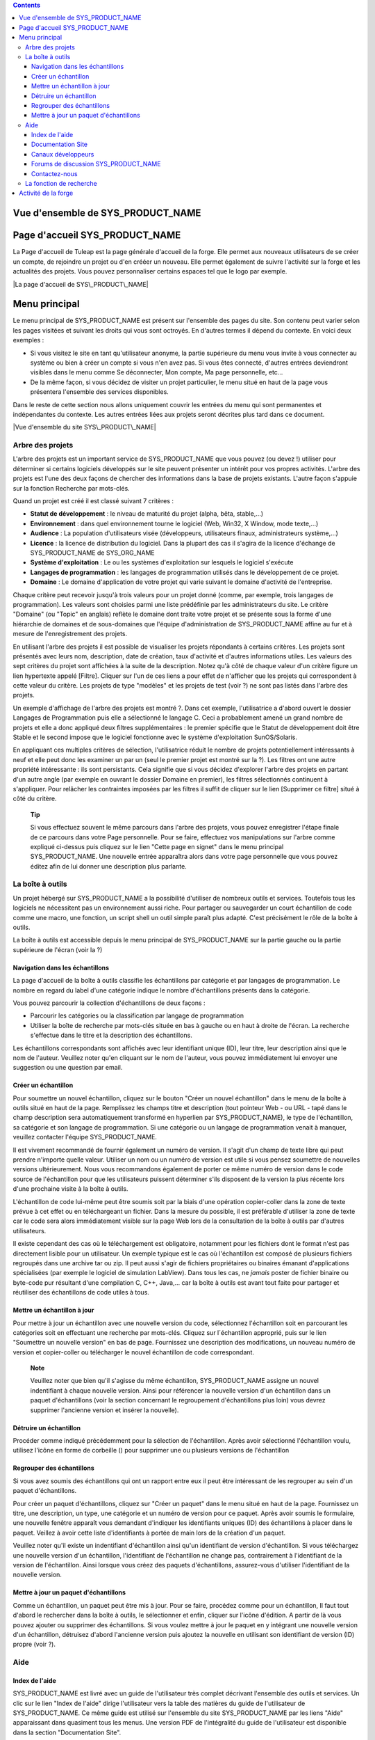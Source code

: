 .. contents::
   :depth: 3
..

Vue d'ensemble de SYS\_PRODUCT\_NAME
====================================

Page d'accueil SYS\_PRODUCT\_NAME
=================================

La Page d'accueil de Tuleap est la page générale d'accueil de la forge.
Elle permet aux nouveaux utilisateurs de se créer un compte, de
rejoindre un projet ou d'en crééer un nouveau. Elle permet également de
suivre l'activité sur la forge et les actualités des projets. Vous
pouvez personnaliser certains espaces tel que le logo par exemple.

|La page d'accueil de SYS\_PRODUCT\_NAME|

Menu principal
==============

Le menu principal de SYS\_PRODUCT\_NAME est présent sur l'ensemble des
pages du site. Son contenu peut varier selon les pages visitées et
suivant les droits qui vous sont octroyés. En d'autres termes il dépend
du contexte. En voici deux exemples :

-  Si vous visitez le site en tant qu'utilisateur anonyme, la partie
   supérieure du menu vous invite à vous connecter au système ou bien à
   créer un compte si vous n'en avez pas. Si vous êtes connecté,
   d'autres entrées deviendront visibles dans le menu comme Se
   déconnecter, Mon compte, Ma page personnelle, etc…

-  De la même façon, si vous décidez de visiter un projet particulier,
   le menu situé en haut de la page vous présentera l'ensemble des
   services disponibles.

Dans le reste de cette section nous allons uniquement couvrir les
entrées du menu qui sont permanentes et indépendantes du contexte. Les
autres entrées liées aux projets seront décrites plus tard dans ce
document.

|Vue d'ensemble du site SYS\_PRODUCT\_NAME|

Arbre des projets
-----------------

L'arbre des projets est un important service de SYS\_PRODUCT\_NAME que
vous pouvez (ou devez !) utiliser pour déterminer si certains logiciels
développés sur le site peuvent présenter un intérêt pour vos propres
activités. L'arbre des projets est l'une des deux façons de chercher des
informations dans la base de projets existants. L'autre façon s'appuie
sur la fonction Recherche par mots-clés.

|Exemple de navigation dans l'arbre des projets|

Quand un projet est créé il est classé suivant 7 critères :

-  **Statut de développement** : le niveau de maturité du projet (alpha,
   bêta, stable,...)

-  **Environnement** : dans quel environnement tourne le logiciel (Web,
   Win32, X Window, mode texte,...)

-  **Audience** : La population d'utilisateurs visée (développeurs,
   utilisateurs finaux, administrateurs système,…)

-  **Licence** : la licence de distribution du logiciel. Dans la plupart
   des cas il s'agira de la licence d'échange de SYS\_PRODUCT\_NAME de
   SYS\_ORG\_NAME

-  **Système d'exploitation** : Le ou les systèmes d'exploitation sur
   lesquels le logiciel s'exécute

-  **Langages de programmation** : les langages de programmation
   utilisés dans le développement de ce projet.

-  **Domaine** : Le domaine d'application de votre projet qui varie
   suivant le domaine d'activité de l'entreprise.

Chaque critère peut recevoir jusqu'à trois valeurs pour un projet donné
(comme, par exemple, trois langages de programmation). Les valeurs sont
choisies parmi une liste prédéfinie par les administrateurs du site. Le
critère "Domaine" (ou "Topic" en anglais) reflète le domaine dont traite
votre projet et se présente sous la forme d'une hiérarchie de domaines
et de sous-domaines que l'équipe d'administration de SYS\_PRODUCT\_NAME
affine au fur et à mesure de l'enregistrement des projets.

En utilisant l'arbre des projets il est possible de visualiser les
projets répondants à certains critères. Les projets sont présentés avec
leurs nom, description, date de création, taux d'activité et d'autres
informations utiles. Les valeurs des sept critères du projet sont
affichées à la suite de la description. Notez qu'à côté de chaque valeur
d'un critère figure un lien hypertexte appelé [Filtre]. Cliquer sur l'un
de ces liens a pour effet de n'afficher que les projets qui
correspondent à cette valeur du critère. Les projets de type "modèles"
et les projets de test (voir ?) ne sont pas listés dans l'arbre des
projets.

Un exemple d'affichage de l'arbre des projets est montré ?. Dans cet
exemple, l'utilisatrice a d'abord ouvert le dossier Langages de
Programmation puis elle a sélectionné le langage C. Ceci a probablement
amené un grand nombre de projets et elle a donc appliqué deux filtres
supplémentaires : le premier spécifie que le Statut de développement
doit être Stable et le second impose que le logiciel fonctionne avec le
système d'exploitation SunOS/Solaris.

En appliquant ces multiples critères de sélection, l'utilisatrice réduit
le nombre de projets potentiellement intéressants à neuf et elle peut
donc les examiner un par un (seul le premier projet est montré sur la
?). Les filtres ont une autre propriété intéressante : ils sont
persistants. Cela signifie que si vous décidez d'explorer l'arbre des
projets en partant d'un autre angle (par exemple en ouvrant le dossier
Domaine en premier), les filtres sélectionnés continuent à s'appliquer.
Pour relâcher les contraintes imposées par les filtres il suffit de
cliquer sur le lien [Supprimer ce filtre] situé à côté du critère.

    **Tip**

    Si vous effectuez souvent le même parcours dans l'arbre des projets,
    vous pouvez enregistrer l'étape finale de ce parcours dans votre
    Page personnelle. Pour se faire, effectuez vos manipulations sur
    l'arbre comme expliqué ci-dessus puis cliquez sur le lien "Cette
    page en signet" dans le menu principal SYS\_PRODUCT\_NAME. Une
    nouvelle entrée apparaîtra alors dans votre page personnelle que
    vous pouvez éditez afin de lui donner une description plus parlante.

La boîte à outils
-----------------

Un projet hébergé sur SYS\_PRODUCT\_NAME a la possibilité d'utiliser de
nombreux outils et services. Toutefois tous les logiciels ne nécessitent
pas un environnement aussi riche. Pour partager ou sauvegarder un court
échantillon de code comme une macro, une fonction, un script shell un
outil simple paraît plus adapté. C'est précisément le rôle de la boîte à
outils.

La boîte à outils est accessible depuis le menu principal de
SYS\_PRODUCT\_NAME sur la partie gauche ou la partie supérieure de
l'écran (voir la ?)

Navigation dans les échantillons
~~~~~~~~~~~~~~~~~~~~~~~~~~~~~~~~

La page d'accueil de la boîte à outils classifie les échantillons par
catégorie et par langages de programmation. Le nombre en regard du label
d'une catégorie indique le nombre d'échantillons présents dans la
catégorie.

Vous pouvez parcourir la collection d'échantillons de deux façons :

-  Parcourir les catégories ou la classification par langage de
   programmation

-  Utiliser la boîte de recherche par mots-clés située en bas à gauche
   ou en haut à droite de l'écran. La recherche s'effectue dans le titre
   et la description des échantillons.

Les échantillons correspondants sont affichés avec leur identifiant
unique (ID), leur titre, leur description ainsi que le nom de l'auteur.
Veuillez noter qu'en cliquant sur le nom de l'auteur, vous pouvez
immédiatement lui envoyer une suggestion ou une question par email.

|Liste des échantillons de code dans la catégorie 'HTML Manipulation'|

Créer un échantillon
~~~~~~~~~~~~~~~~~~~~

Pour soumettre un nouvel échantillon, cliquez sur le bouton "Créer un
nouvel échantillon" dans le menu de la boîte à outils situé en haut de
la page. Remplissez les champs titre et description (tout pointeur Web -
ou URL - tapé dans le champ description sera automatiquement transformé
en hyperlien par SYS\_PRODUCT\_NAME), le type de l'échantillon, sa
catégorie et son langage de programmation. Si une catégorie ou un
langage de programmation venait à manquer, veuillez contacter l'équipe
SYS\_PRODUCT\_NAME.

Il est vivement recommandé de fournir également un numéro de version. Il
s'agit d'un champ de texte libre qui peut prendre n'importe quelle
valeur. Utiliser un nom ou un numéro de version est utile si vous pensez
soumettre de nouvelles versions ultérieurement. Nous vous recommandons
également de porter ce même numéro de version dans le code source de
l'échantillon pour que les utilisateurs puissent déterminer s'ils
disposent de la version la plus récente lors d'une prochaine visite à la
boîte à outils.

L'échantillon de code lui-même peut être soumis soit par la biais d'une
opération copier-coller dans la zone de texte prévue à cet effet ou en
téléchargeant un fichier. Dans la mesure du possible, il est préférable
d'utiliser la zone de texte car le code sera alors immédiatement visible
sur la page Web lors de la consultation de la boîte à outils par
d'autres utilisateurs.

Il existe cependant des cas où le téléchargement est obligatoire,
notamment pour les fichiers dont le format n'est pas directement lisible
pour un utilisateur. Un exemple typique est le cas où l'échantillon est
composé de plusieurs fichiers regroupés dans une archive tar ou zip. Il
peut aussi s'agir de fichiers propriétaires ou binaires émanant
d'applications spécialisées (par exemple le logiciel de simulation
LabView). Dans tous les cas, ne *jamais* poster de fichier binaire ou
byte-code pur résultant d'une compilation C, C++, Java,... car la boîte
à outils est avant tout faite pour partager et réutiliser des
échantillons de code utiles à tous.

Mettre un échantillon à jour
~~~~~~~~~~~~~~~~~~~~~~~~~~~~

Pour mettre à jour un échantillon avec une nouvelle version du code,
sélectionnez l'échantillon soit en parcourant les catégories soit en
effectuant une recherche par mots-clés. Cliquez sur l´échantillon
approprié, puis sur le lien "Soumettre un nouvelle version" en bas de
page. Fournissez une description des modifications, un nouveau numéro de
version et copier-coller ou télécharger le nouvel échantillon de code
correspondant.

    **Note**

    Veuillez noter que bien qu'il s'agisse du même échantillon,
    SYS\_PRODUCT\_NAME assigne un nouvel indentifiant à chaque nouvelle
    version. Ainsi pour référencer la nouvelle version d'un échantillon
    dans un paquet d'échantillons (voir la section concernant le
    regroupement d'échantillons plus loin) vous devrez supprimer
    l'ancienne version et insérer la nouvelle).

Détruire un échantillon
~~~~~~~~~~~~~~~~~~~~~~~

Procéder comme indiqué précédemment pour la sélection de l'échantillon.
Après avoir sélectionné l'échantillon voulu, utilisez l'icône en forme
de corbeille (|image4|) pour supprimer une ou plusieurs versions de
l'échantillon

Regrouper des échantillons
~~~~~~~~~~~~~~~~~~~~~~~~~~

Si vous avez soumis des échantillons qui ont un rapport entre eux il
peut être intéressant de les regrouper au sein d'un paquet
d'échantillons.

Pour créer un paquet d'échantillons, cliquez sur "Créer un paquet" dans
le menu situé en haut de la page. Fournissez un titre, une description,
un type, une catégorie et un numéro de version pour ce paquet. Après
avoir soumis le formulaire, une nouvelle fenêtre apparaît vous demandant
d'indiquer les identifiants uniques (ID) des échantillons à placer dans
le paquet. Veillez à avoir cette liste d'identifiants à portée de main
lors de la création d'un paquet.

Veuillez noter qu'il existe un indentifiant d'échantillon ainsi qu'un
identifiant de version d'échantillon. Si vous téléchargez une nouvelle
version d'un échantillon, l'identifiant de l'échantillon ne change pas,
contrairement à l'identifiant de la version de l'échantillon. Ainsi
lorsque vous créez des paquets d'échantillons, assurez-vous d'utiliser
l'identifiant de la nouvelle version.

Mettre à jour un paquet d'échantillons
~~~~~~~~~~~~~~~~~~~~~~~~~~~~~~~~~~~~~~

Comme un échantillon, un paquet peut être mis à jour. Pour se faire,
procédez comme pour un échantillon, Il faut tout d'abord le rechercher
dans la boîte à outils, le sélectionner et enfin, cliquer sur l'icône
d'édition. A partir de là vous pouvez ajouter ou supprimer des
échantillons. Si vous voulez mettre à jour le paquet en y intégrant une
nouvelle version d'un échantillon, détruisez d'abord l'ancienne version
puis ajoutez la nouvelle en utilisant son identifiant de version (ID)
propre (voir ?).

Aide
----

Index de l'aide
~~~~~~~~~~~~~~~

SYS\_PRODUCT\_NAME est livré avec un guide de l'utilisateur très complet
décrivant l'ensemble des outils et services. Un clic sur le lien "Index
de l'aide" dirige l'utilisateur vers la table des matières du guide de
l'utilisateur de SYS\_PRODUCT\_NAME. Ce même guide est utilisé sur
l'ensemble du site SYS\_PRODUCT\_NAME par les liens "Aide" apparaissant
dans quasiment tous les menus. Une version PDF de l'intégralité du guide
de l'utilisateur est disponible dans la section "Documentation Site".

Documentation Site
~~~~~~~~~~~~~~~~~~

Le lien "Documentation Site" est le point d'entrée vers l'ensemble de la
documentation relative à l'ensemble du site SYS\_PRODUCT\_NAME. Son
contenu est variable mais il comporte en général le guide utilisateur,
des présentations et d'autres documents importants maintenus par
l'équipe SYS\_PRODUCT\_NAME. Lisez-les attentivement.

Canaux développeurs
~~~~~~~~~~~~~~~~~~~

L'un des objectifs prioritaires du site SYS\_PRODUCT\_NAME est de
devenir le forum d'échange des développeurs logiciels quelle que soit
l'organisation à laquelle ils appartiennent.

C'est pour cette raison que SYS\_PRODUCT\_NAME propose une série de
listes de distribution (appelée Canaux Développeurs) auxquelles toute
personne, y compris un utilisateur non enregistré de SYS\_PRODUCT\_NAME,
peut souscrire. Chaque canal est dédié à un sujet particulier. La
création de nouveaux canaux est sous la responsabilité des
administrateurs du site SYS\_PRODUCT\_NAME.

Les Canaux Développeurs de SYS\_PRODUCT\_NAME présentent un certain
nombre de caractéristiques intéressantes :

-  Les opérations d'abonnement et le désabonnement au canal peuvent être
   effectués par l'utilisateur lui-même à travers l'interface Web de
   SYS\_PRODUCT\_NAME.

-  Tous les messages adressés au canal sont archivés et sont donc
   consultables à tout moment. (Dans le futur, il sera aussi possible
   d'effectuer des recherches par mots-clés).

-  Les abonnés peuvent demander à recevoir une version condensée des
   échanges plutôt que chaque message individuellement.

Forums de discussion SYS\_PRODUCT\_NAME
~~~~~~~~~~~~~~~~~~~~~~~~~~~~~~~~~~~~~~~

Les forums de discussion SYS\_PRODUCT\_NAME proposent une alternative au
Canaux Développeurs. Il s'agit de forums d'échange dont l'objectif est
d'améliorer la communication entre les utilisateurs de
SYS\_PRODUCT\_NAME et l'équipe en charge de l'administration du site. On
y trouve des forums où il est possible de demander de l'aide, d'envoyer
des suggestions, des demandes de nouvelles fonctionnalités ou de
nouvelles catégories pour l'arbre des projets par exemple, etc…

Ces forums sont entièrement basés web ce qui implique d'utiliser
l'interface web de SYS\_PRODUCT\_NAME pour lire ou poster un message.
Toutefois l'utilisateur a la possibilité de placer un forum sous
surveillance afin de recevoir par email tous les échanges qui ont lieu
sur le forum.

Contactez-nous
~~~~~~~~~~~~~~

En plus des forums de discussion, vous pouvez toujours utiliser le lien
"Contactez-nous" pour contacter l'équipe SYS\_PRODUCT\_NAME.

N'hésitez pas à faire usage de ce lien dès que vous en ressentez le
besoin. Nous sommes là pour vous aider.

La fonction de recherche
------------------------

SYS\_PRODUCT\_NAME vous permet d'effectuer une recherche par mots-clés
sur quasiment toutes les informations disponibles sur le site. Lorsque
vous vous trouvez sur la page d'accueil de SYS\_PRODUCT\_NAME vous
pouvez rechercher des informations dans les ressources suivantes :

-  **Les projets logiciels** : les mots-clés sont recherchés dans le nom
   et les descriptions courte et longue des projets. Ce mécanisme de
   recherche est très complémentaire avec l'arbre des projets (voir ?).

-  **Boîte à outils** : vous pouvez effectuer une recherche par
   mots-clés dans les échantillons de code disponibles dans la boîte à
   outils de SYS\_PRODUCT\_NAME (voir ?). La recherche porte sur le nom
   et la description. Vous pouvez ainsi trouver facilement des
   échantillons de code qui répondent à vos besoins.

-  **Utilisateurs** : dans ce cas la recherche s'effectue dans la liste
   des utilisateurs du site sur la base de leur nom d'utilisateur, leur
   nom complet ou leur adresse email.

-  **Wiki**: Le Wiki est un outil collaboratif de rédaction (voir ?).
   Vous pouvez effectuer une recherche en texte intégral dans les wikis.

-  **Cet outil de suivi** : si vous utilisez un outil de suivi de
   SYS\_PRODUCT\_NAME, l'entrée "Cet outil de suivi" apparaît dans la
   boîte de recherche, permettant ainsi d'effectuer une recherche par
   mots-clés dans les artefacts de cet outil de suivi.

Activité de la forge
====================

La page d'accueil donne une vue d'ensemble de l'activité de la forge à
travers plusieurs indicateurs :

-  **Statistiques SYS\_PRODUCT\_NAME** : indique le nombre total de
   projets hébergés sur SYS\_PRODUCT\_NAME (à part ceux qui ont le
   statut privé ainsi que les projets modèles et les projets de test),
   le nombre d'utilisateurs enregistrés, le nombre total de
   téléchargements et le nombre de pages visitées depuis l'ouverture du
   site.

-  **Dernières annonces**: se sont les dernières actualités des projets
   hébergés sur la forge. Les membres de projets ont souhaité partager
   avec vous leur travail et vous tenir informé. N'hésitez pas à faire
   pareil!

-  **Dernières Versions** : donne une liste des versions de logiciels
   les plus récentes postées sur le site par les différents projets. Si
   vous souhaitez connaître les dernières versions disponibles vous
   pouvez visiter la page d'accueil régulièrement. SYS\_PRODUCT\_NAME
   vous offre aussi le moyen de surveiller l'apparition de nouvelles
   versions pour un projet donné. Pour ce faire vous devez vous rendre
   sur la page de Sommaire du Projet (ou page d'accueil) et sélectionner
   ensuite l'icône de surveillance (|image5|) placé à proximité du nom
   du paquet logiciel qui vous intéresse. Une fois le paquet sous
   surveillance, un email vous sera automatiquement envoyé dès que
   l'équipe de projet publie une nouvelle version.

-  **Derniers Projets** : les 10 derniers projets enregistrés. En
   affichant cette liste de façon régulière vous pouvez être tenu
   informé de la création de tout nouveau projet SYS\_PRODUCT\_NAME.

Nous vous recommandons vivement de visiter la page d'accueil de
SYS\_PRODUCT\_NAME de façon régulière. Ce faisant vous aurez un
excellent aperçu de ce qui se passe en matière de développement logiciel
chez SYS\_ORG\_NAME.

*En un mot comme en cent* : Faites de SYS\_PRODUCT\_NAME la page par
défaut de votre navigateur :-)

.. |La page d'accueil de SYS\_PRODUCT\_NAME| image:: ../../screenshots/fr_FR/sc_homepage.png
.. |Vue d'ensemble du site SYS\_PRODUCT\_NAME| image:: ../../slides/fr_FR/Sitemap.png
.. |Exemple de navigation dans l'arbre des projets| image:: ../../screenshots/fr_FR/sc_softwaremap.png
.. |Liste des échantillons de code dans la catégorie 'HTML Manipulation'| image:: ../../screenshots/fr_FR/sc_codesnippetsearch.png
.. |image4| image:: ../../icons/trash.png
.. |image5| image:: ../../icons/mail16d.png
